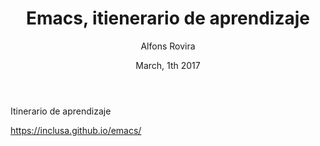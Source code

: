 #+TITLE:  Emacs, itienerario de aprendizaje
#+AUTHOR: Alfons Rovira
#+EMAIL:  inclusa@gmail.com
#+LANGUAGE: es
 #+DATE:  March, 1th 2017

# Emacs #

Itinerario de aprendizaje

https://inclusa.github.io/emacs/
